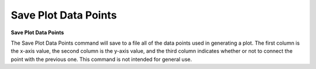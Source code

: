 .. _saveplotdatapoints: 

*********************
Save Plot Data Points
*********************

**Save Plot Data Points**

The Save Plot Data Points command will save to a file all of the data points used in generating a plot. The first column is the x-axis value, the second column is the y-axis value, and the third column indicates whether or not to connect the point with the previous one. This command is not intended for general use.


